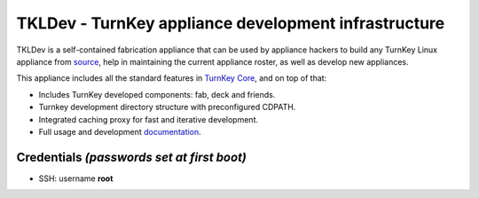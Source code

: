 TKLDev - TurnKey appliance development infrastructure
=====================================================

TKLDev is a self-contained fabrication appliance that can be used by
appliance hackers to build any TurnKey Linux appliance from `source`_,
help in maintaining the current appliance roster, as well as develop new
appliances.

This appliance includes all the standard features in `TurnKey Core`_,
and on top of that:

- Includes TurnKey developed components: fab, deck and friends.
- Turnkey development directory structure with preconfigured CDPATH.
- Integrated caching proxy for fast and iterative development.
- Full usage and development `documentation`_.

Credentials *(passwords set at first boot)*
-------------------------------------------

-  SSH: username **root**

.. _source: https://github.com/turnkeylinux-apps/
.. _TurnKey Core: http://www.turnkeylinux.org/core
.. _documentation: https://github.com/turnkeylinux-apps/tkldev/tree/master/docs
